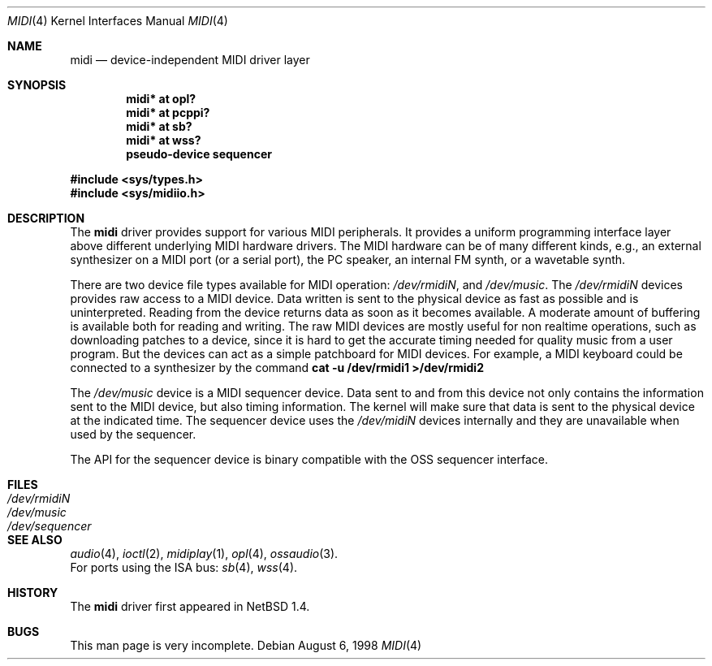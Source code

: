 .\" $OpenBSD: midi.4,v 1.1 1999/01/07 22:32:57 niklas Exp $
.\" $NetBSD: midi.4,v 1.4 1998/08/22 14:45:35 augustss Exp $
.\" Copyright (c) 1997 The NetBSD Foundation, Inc.
.\" All rights reserved.
.\"

.\" Redistribution and use in source and binary forms, with or without
.\" modification, are permitted provided that the following conditions
.\" are met:
.\" 1. Redistributions of source code must retain the above copyright
.\"    notice, this list of conditions and the following disclaimer.
.\" 2. Redistributions in binary form must reproduce the above copyright
.\"    notice, this list of conditions and the following disclaimer in the
.\"    documentation and/or other materials provided with the distribution.
.\" 3. All advertising materials mentioning features or use of this software
.\"    must display the following acknowledgement:
.\"        This product includes software developed by the NetBSD
.\"        Foundation, Inc. and its contributors.
.\" 4. Neither the name of The NetBSD Foundation nor the names of its
.\"    contributors may be used to endorse or promote products derived
.\"    from this software without specific prior written permission.
.\"
.\" THIS SOFTWARE IS PROVIDED BY THE NETBSD FOUNDATION, INC. AND CONTRIBUTORS
.\" ``AS IS'' AND ANY EXPRESS OR IMPLIED WARRANTIES, INCLUDING, BUT NOT LIMITED
.\" TO, THE IMPLIED WARRANTIES OF MERCHANTABILITY AND FITNESS FOR A PARTICULAR
.\" PURPOSE ARE DISCLAIMED.  IN NO EVENT SHALL THE FOUNDATION OR CONTRIBUTORS 
.\" BE LIABLE FOR ANY DIRECT, INDIRECT, INCIDENTAL, SPECIAL, EXEMPLARY, OR
.\" CONSEQUENTIAL DAMAGES (INCLUDING, BUT NOT LIMITED TO, PROCUREMENT OF
.\" SUBSTITUTE GOODS OR SERVICES; LOSS OF USE, DATA, OR PROFITS; OR BUSINESS
.\" INTERRUPTION) HOWEVER CAUSED AND ON ANY THEORY OF LIABILITY, WHETHER IN
.\" CONTRACT, STRICT LIABILITY, OR TORT (INCLUDING NEGLIGENCE OR OTHERWISE)
.\" ARISING IN ANY WAY OUT OF THE USE OF THIS SOFTWARE, EVEN IF ADVISED OF THE
.\" POSSIBILITY OF SUCH DAMAGE.
.\"
.Dd August 6, 1998
.Dt MIDI 4
.Os
.Sh NAME
.Nm midi
.Nd device-independent MIDI driver layer
.Sh SYNOPSIS
.Cd "midi* at opl?"
.Cd "midi* at pcppi?"
.Cd "midi* at sb?"
.Cd "midi* at wss?"
.Cd "pseudo-device sequencer"
.Pp
.Fd #include <sys/types.h>
.Fd #include <sys/midiio.h>
.Sh DESCRIPTION
The
.Nm
driver provides support for various MIDI peripherals.
It provides a uniform programming interface layer above different
underlying MIDI hardware drivers.  The MIDI hardware can be of many
different kinds, e.g., an external synthesizer on a MIDI port (or a serial port),
the PC speaker, an internal FM synth, or a wavetable synth.
.Pp
There are two device file types available for MIDI operation:
.Pa /dev/rmidiN ,
and
.Pa /dev/music .
The
.Pa /dev/rmidiN
devices provides raw access to a MIDI device.  Data written is sent
to the physical device as fast as possible and is uninterpreted.
Reading from the device returns data as soon as it becomes available.
A moderate amount of buffering is available both for reading and writing.
The raw MIDI devices are mostly useful for non realtime operations, such as
downloading patches to a device, since it is hard to get the accurate timing
needed for quality music from a user program.  But the devices can act as
a simple patchboard for MIDI devices.  For example, a MIDI keyboard could
be connected to a synthesizer by the command
.Cd "cat -u /dev/rmidi1 >/dev/rmidi2"
.Pp
The 
.Pa /dev/music
device is a MIDI sequencer device.  Data sent to and from this device
not only contains the information sent to the MIDI device, but also
timing information.  The kernel will make sure that data is sent
to the physical device at the indicated time.  The sequencer device
uses the 
.Pa /dev/midiN
devices internally and they are unavailable when used by the sequencer.
.Pp
The API for the sequencer device is binary compatible with the OSS sequencer
interface.
.Sh FILES
.Bl -tag -width /dev/sequencer -compact
.It Pa /dev/rmidiN
.It Pa /dev/music
.It Pa /dev/sequencer
.El
.Sh SEE ALSO
.Xr audio 4 ,
.Xr ioctl 2 ,
.Xr midiplay 1 ,
.Xr opl 4 ,
.Xr ossaudio 3 .
.br
For ports using the ISA bus:
.\" .Xr pcppi 4 ,
.Xr sb 4 ,
.Xr wss 4 .
.Sh HISTORY
The
.Nm
driver first appeared in
.Nx 1.4 .
.Sh BUGS
This man page is very incomplete.
.Pp
